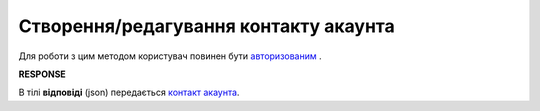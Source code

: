 #############################################################################
**Створення/редагування контакту акаунта**
#############################################################################

Для роботи з цим методом користувач повинен бути `авторизованим <https://wiki.edin.ua/uk/latest/API_PC/Methods/Authorization.html>`__ .

.. csv-table:: 
  :file: PostContacts.csv
  :widths:  10, 41
  :stub-columns: 0

**RESPONSE**

В тілі **відповіді** (json) передається `контакт акаунта <https://wiki.edin.ua/uk/latest/API_PC/Methods/EveryBody/AccountContact.html>`__.